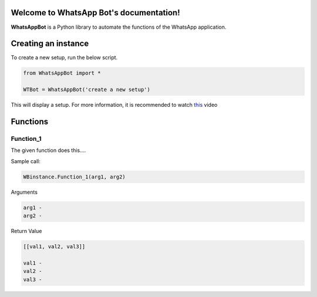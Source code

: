 Welcome to WhatsApp Bot's documentation!
========================================

**WhatsAppBot** is a Python library to automate the functions of the WhatsApp application.

.. default-role:: code

Creating an instance
=======================

To create a new setup, run the below script.

.. code:: python
   
   from WhatsAppBot import *
   
   WTBot = WhatsAppBot('create a new setup')

This will display a setup. 
For more information, it is recommended to watch `this <https://www.youtube.com/>`_ video 



Functions
=======================

=============================
Function_1
=============================

The given function does this....

Sample call:

.. code:: python

   WBinstance.Function_1(arg1, arg2)

Arguments

.. code:: python
   
   arg1 - 
   arg2 - 

Return Value

.. code:: python
   
   [[val1, val2, val3]]
   
   val1 - 
   val2 - 
   val3 -
